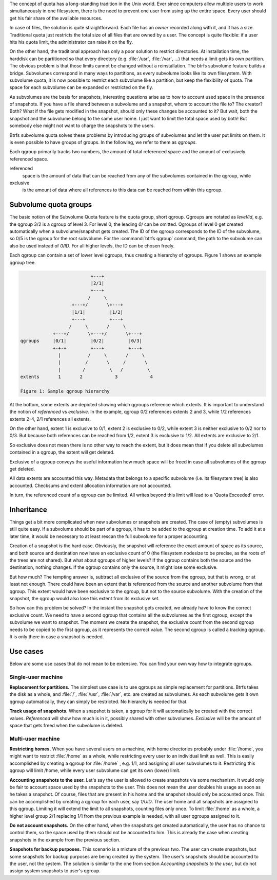 The concept of quota has a long-standing tradition in the Unix world.  Ever
since computers allow multiple users to work simultaneously in one filesystem,
there is the need to prevent one user from using up the entire space.  Every
user should get his fair share of the available resources.

In case of files, the solution is quite straightforward.  Each file has an
*owner* recorded along with it, and it has a size.  Traditional quota just
restricts the total size of all files that are owned by a user.  The concept is
quite flexible: if a user hits his quota limit, the administrator can raise it
on the fly.

On the other hand, the traditional approach has only a poor solution to
restrict directories.
At installation time, the harddisk can be partitioned so that every directory
(e.g. :file:`/usr`, :file:`/var`, ...) that needs a limit gets its own partition.  The obvious
problem is that those limits cannot be changed without a reinstallation.  The
btrfs subvolume feature builds a bridge.  Subvolumes correspond in many ways to
partitions, as every subvolume looks like its own filesystem.  With subvolume
quota, it is now possible to restrict each subvolume like a partition, but keep
the flexibility of quota.  The space for each subvolume can be expanded or
restricted on the fly.

As subvolumes are the basis for snapshots, interesting questions arise as to
how to account used space in the presence of snapshots.  If you have a file
shared between a subvolume and a snapshot, whom to account the file to? The
creator? Both? What if the file gets modified in the snapshot, should only
these changes be accounted to it? But wait, both the snapshot and the subvolume
belong to the same user home.  I just want to limit the total space used by
both! But somebody else might not want to charge the snapshots to the users.

Btrfs subvolume quota solves these problems by introducing groups of subvolumes
and let the user put limits on them.  It is even possible to have groups of
groups.  In the following, we refer to them as *qgroups*.

Each qgroup primarily tracks two numbers, the amount of total referenced
space and the amount of exclusively referenced space.

referenced
        space is the amount of data that can be reached from any of the
        subvolumes contained in the qgroup, while
exclusive
        is the amount of data where all references to this data can be reached
        from within this qgroup.

Subvolume quota groups
^^^^^^^^^^^^^^^^^^^^^^

The basic notion of the Subvolume Quota feature is the quota group, short
qgroup.  Qgroups are notated as *level/id*, e.g.  the qgroup 3/2 is a qgroup of
level 3. For level 0, the leading *0/* can be omitted.
Qgroups of level 0 get created automatically when a subvolume/snapshot gets
created.  The ID of the qgroup corresponds to the ID of the subvolume, so 0/5
is the qgroup for the root subvolume.
For the :command:`btrfs qgroup` command, the path to the subvolume can also be used
instead of *0/ID*.  For all higher levels, the ID can be chosen freely.

Each qgroup can contain a set of lower level qgroups, thus creating a hierarchy
of qgroups. Figure 1 shows an example qgroup tree.

.. code-block:: none

                                  +---+
                                  |2/1|
                                  +---+
                                 /     \
                           +---+/       \+---+
                           |1/1|         |1/2|
                           +---+         +---+
                          /     \       /     \
                    +---+/       \+---+/       \+---+
        qgroups     |0/1|         |0/2|         |0/3|
                    +-+-+         +---+         +---+
                      |          /     \       /     \
                      |         /       \     /       \
                      |        /         \   /         \
        extents       1       2            3            4

        Figure 1: Sample qgroup hierarchy

At the bottom, some extents are depicted showing which qgroups reference which
extents.  It is important to understand the notion of *referenced* vs
*exclusive*.  In the example, qgroup 0/2 references extents 2 and 3, while 1/2
references extents 2-4, 2/1 references all extents.

On the other hand, extent 1 is exclusive to 0/1, extent 2 is exclusive to 0/2,
while extent 3 is neither exclusive to 0/2 nor to 0/3.  But because both
references can be reached from 1/2, extent 3 is exclusive to 1/2.  All extents
are exclusive to 2/1.

So exclusive does not mean there is no other way to reach the extent, but it
does mean that if you delete all subvolumes contained in a qgroup, the extent
will get deleted.

Exclusive of a qgroup conveys the useful information how much space will be
freed in case all subvolumes of the qgroup get deleted.

All data extents are accounted this way.  Metadata that belongs to a specific
subvolume (i.e.  its filesystem tree) is also accounted.  Checksums and extent
allocation information are not accounted.

In turn, the referenced count of a qgroup can be limited.  All writes beyond
this limit will lead to a 'Quota Exceeded' error.

Inheritance
^^^^^^^^^^^

Things get a bit more complicated when new subvolumes or snapshots are created.
The case of (empty) subvolumes is still quite easy.  If a subvolume should be
part of a qgroup, it has to be added to the qgroup at creation time.  To add it
at a later time, it would be necessary to at least rescan the full subvolume
for a proper accounting.

Creation of a snapshot is the hard case.  Obviously, the snapshot will
reference the exact amount of space as its source, and both source and
destination now have an exclusive count of 0 (the filesystem nodesize to be
precise, as the roots of the trees are not shared).  But what about qgroups of
higher levels? If the qgroup contains both the source and the destination,
nothing changes.  If the qgroup contains only the source, it might lose some
exclusive.

But how much? The tempting answer is, subtract all exclusive of the source from
the qgroup, but that is wrong, or at least not enough.  There could have been
an extent that is referenced from the source and another subvolume from that
qgroup.  This extent would have been exclusive to the qgroup, but not to the
source subvolume.  With the creation of the snapshot, the qgroup would also
lose this extent from its exclusive set.

So how can this problem be solved? In the instant the snapshot gets created, we
already have to know the correct exclusive count.  We need to have a second
qgroup that contains all the subvolumes as the first qgroup, except the
subvolume we want to snapshot.  The moment we create the snapshot, the
exclusive count from the second qgroup needs to be copied to the first qgroup,
as it represents the correct value.  The second qgroup is called a tracking
qgroup.  It is only there in case a snapshot is needed.

Use cases
^^^^^^^^^

Below are some use cases that do not mean to be extensive. You can find your
own way how to integrate qgroups.

Single-user machine
"""""""""""""""""""

**Replacement for partitions.**
The simplest use case is to use qgroups as simple replacement for partitions.
Btrfs takes the disk as a whole, and :file:`/`, :file:`/usr`, :file:`/var`, etc. are created as
subvolumes.  As each subvolume gets it own qgroup automatically, they can
simply be restricted.  No hierarchy is needed for that.

**Track usage of snapshots.**
When a snapshot is taken, a qgroup for it will automatically be created with
the correct values.  *Referenced* will show how much is in it, possibly shared
with other subvolumes.  *Exclusive* will be the amount of space that gets freed
when the subvolume is deleted.

Multi-user machine
""""""""""""""""""

**Restricting homes.**
When you have several users on a machine, with home directories probably under
:file:`/home`, you might want to restrict :file:`/home` as a whole, while restricting every
user to an individual limit as well.  This is easily accomplished by creating a
qgroup for :file:`/home` , e.g. 1/1, and assigning all user subvolumes to it.
Restricting this qgroup will limit /home, while every user subvolume can get
its own (lower) limit.

**Accounting snapshots to the user.**
Let's say the user is allowed to create snapshots via some mechanism.  It would
only be fair to account space used by the snapshots to the user.  This does not
mean the user doubles his usage as soon as he takes a snapshot.  Of course,
files that are present in his home and the snapshot should only be accounted
once.  This can be accomplished by creating a qgroup for each user, say
*1/UID*.  The user home and all snapshots are assigned to this qgroup.
Limiting it will extend the limit to all snapshots, counting files only once.
To limit :file:`/home` as a whole, a higher level group 2/1 replacing 1/1 from the
previous example is needed, with all user qgroups assigned to it.

**Do not account snapshots.**
On the other hand, when the snapshots get created automatically, the user has
no chance to control them, so the space used by them should not be accounted to
him.  This is already the case when creating snapshots in the example from
the previous section.

**Snapshots for backup purposes.**
This scenario is a mixture of the previous two.  The user can create snapshots,
but some snapshots for backup purposes are being created by the system.  The
user's snapshots should be accounted to the user, not the system.  The solution
is similar to the one from section *Accounting snapshots to the user*, but do
not assign system snapshots to user's qgroup.
